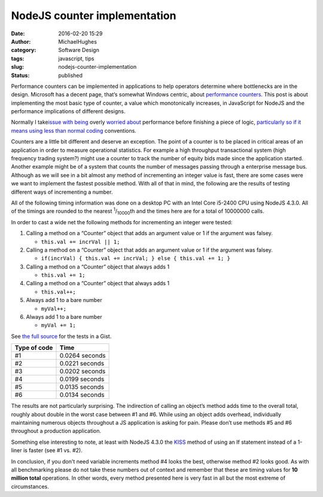 NodeJS counter implementation
#############################
:date: 2016-02-20 15:29
:author: MichaelHughes
:category: Software Design
:tags: javascript, tips
:slug: nodejs-counter-implementation
:status: published

Performance counters can be implemented in applications to help
operators determine where bottlenecks are in the design. Microsoft has a
decent page, that’s somewhat Windows centric, about `performance
counters <https://msdn.microsoft.com/en-us/library/windows/desktop/aa371643(v=vs.85).aspx>`__.
This post is about implementing the most basic type of counter, a value
which monotonically increases, in JavaScript for NodeJS and the
performance implications of different designs.

Normally I take\ `issue with
being <https://codinginthetrenches.com/2014/09/10/java-arraylist-resize-costs/>`__
overly `worried
about <https://codinginthetrenches.com/2014/09/01/how-long-it-takes-to-throw-an-exception-in-java/>`__
performance before finishing a piece of logic, `particularly so if it
means using less than normal
coding <https://codinginthetrenches.com/2015/03/15/loops-in-nodejs/>`__
conventions.

Counters are a little bit different and deserve an exception. The point
of a counter is to be placed in critical areas of an application in
order to measure operational statistics. For example a high throughput
transactional system (high frequency trading system?) might use a
counter to track the number of equity bids made since the application
started. Another example might be of a system that counts the number of
messages passing through a enterprise message bus. Although as we will
see in a bit almost any method of incrementing an integer value is fast,
there are some cases were we want to implement the fastest possible
method. With all of that in mind, the following are the results of
testing different ways of incrementing a number.

All of the following timing information was done on a desktop PC with an
Intel Core i5-2400 CPU using NodeJS 4.3.0. All of the timings are
rounded to the nearest :sup:`1`/:sub:`10000`\ th and the times here are
for a total of 10000000 calls.

In order to cast a wide net the following methods for incrementing an
integer were tested:

#. Calling a method on a “Counter” object that adds an argument value or
   1 if the argument was falsey.

   -  ``this.val += incrVal || 1;``

#. Calling a method on a “Counter” object that adds an argument value or
   1 if the argument was falsey.

   -  ``if(incrVal) { this.val += incrVal; } else { this.val += 1; }``

#. Calling a method on a “Counter” object that always adds 1

   -  ``this.val += 1;``

#. Calling a method on a “Counter” object that always adds 1

   -  ``this.val++;``

#. Always add 1 to a bare number

   -  ``myVal++;``

#. Always add 1 to a bare number

   -  ``myVal += 1;``\ 

See `the full
source <https://gist.github.com/msh9/16e43bbb28d8237c648c>`__ for the
tests in a Gist.

+----------------+------------------+
| Type of code   | Time             |
+================+==================+
| #1             | 0.0264 seconds   |
+----------------+------------------+
| #2             | 0.0221 seconds   |
+----------------+------------------+
| #3             | 0.0202 seconds   |
+----------------+------------------+
| #4             | 0.0199 seconds   |
+----------------+------------------+
| #5             | 0.0135 seconds   |
+----------------+------------------+
| #6             | 0.0134 seconds   |
+----------------+------------------+

The results are not particularly surprising. The indirection of calling
an object’s method adds time to the overall total, roughly about double
in the worst case between #1 and #6. While using an object adds
overhead, individually maintaining numerous objects throughout a JS
application is asking for pain. Please don’t use methods #5 and #6
throughout a production application.

Something else interesting to note, at least with NodeJS 4.3.0 the
`KISS <https://en.wikipedia.org/wiki/KISS_principle>`__ method of using
an If statement instead of a 1-liner is faster (see #1 vs. #2).

In conclusion, if you don't need variable increments method #4 looks the
best, otherwise method #2 looks good. As with all benchmarking please do
not take these numbers out of context and remember that these are timing
values for **10 million total** operations. In other words, every method
presented here is very fast in all but the most extreme of
circumstances.
